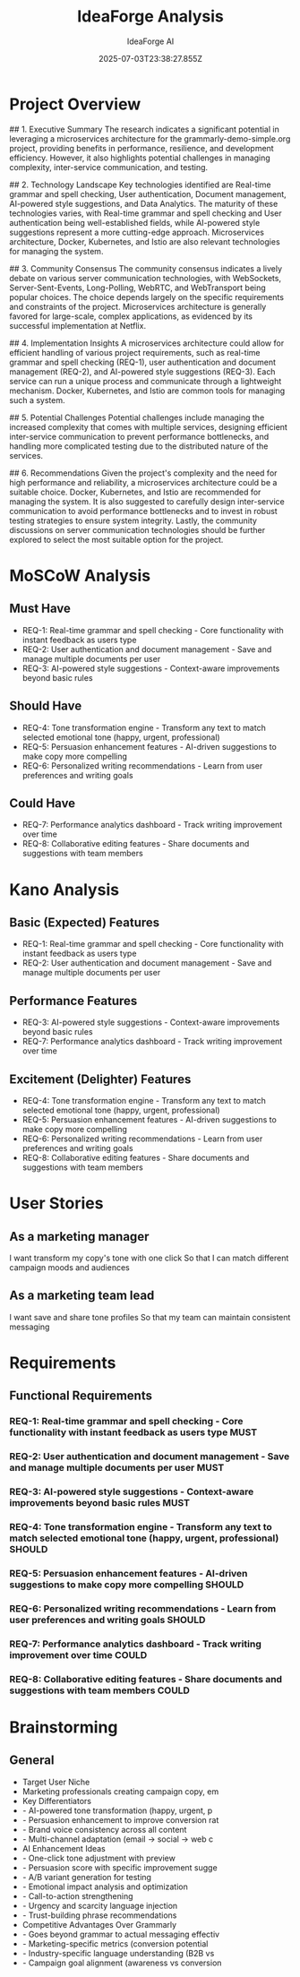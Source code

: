 #+TITLE: IdeaForge Analysis
#+AUTHOR: IdeaForge AI
#+DATE: 2025-07-03T23:38:27.855Z

* Project Overview
## 1. Executive Summary
The research indicates a significant potential in leveraging a microservices architecture for the grammarly-demo-simple.org project, providing benefits in performance, resilience, and development efficiency. However, it also highlights potential challenges in managing complexity, inter-service communication, and testing.

## 2. Technology Landscape
Key technologies identified are Real-time grammar and spell checking, User authentication, Document management, AI-powered style suggestions, and Data Analytics. The maturity of these technologies varies, with Real-time grammar and spell checking and User authentication being well-established fields, while AI-powered style suggestions represent a more cutting-edge approach. Microservices architecture, Docker, Kubernetes, and Istio are also relevant technologies for managing the system.

## 3. Community Consensus
The community consensus indicates a lively debate on various server communication technologies, with WebSockets, Server-Sent-Events, Long-Polling, WebRTC, and WebTransport being popular choices. The choice depends largely on the specific requirements and constraints of the project. Microservices architecture is generally favored for large-scale, complex applications, as evidenced by its successful implementation at Netflix.

## 4. Implementation Insights
A microservices architecture could allow for efficient handling of various project requirements, such as real-time grammar and spell checking (REQ-1), user authentication and document management (REQ-2), and AI-powered style suggestions (REQ-3). Each service can run a unique process and communicate through a lightweight mechanism. Docker, Kubernetes, and Istio are common tools for managing such a system. 

## 5. Potential Challenges
Potential challenges include managing the increased complexity that comes with multiple services, designing efficient inter-service communication to prevent performance bottlenecks, and handling more complicated testing due to the distributed nature of the services. 

## 6. Recommendations
Given the project's complexity and the need for high performance and reliability, a microservices architecture could be a suitable choice. Docker, Kubernetes, and Istio are recommended for managing the system. It is also suggested to carefully design inter-service communication to avoid performance bottlenecks and to invest in robust testing strategies to ensure system integrity. Lastly, the community discussions on server communication technologies should be further explored to select the most suitable option for the project.

* MoSCoW Analysis
** Must Have
   - REQ-1: Real-time grammar and spell checking - Core functionality with instant feedback as users type
   - REQ-2: User authentication and document management - Save and manage multiple documents per user
   - REQ-3: AI-powered style suggestions - Context-aware improvements beyond basic rules

** Should Have
   - REQ-4: Tone transformation engine - Transform any text to match selected emotional tone (happy, urgent, professional)
   - REQ-5: Persuasion enhancement features - AI-driven suggestions to make copy more compelling
   - REQ-6: Personalized writing recommendations - Learn from user preferences and writing goals

** Could Have
   - REQ-7: Performance analytics dashboard - Track writing improvement over time
   - REQ-8: Collaborative editing features - Share documents and suggestions with team members

* Kano Analysis
** Basic (Expected) Features
   - REQ-1: Real-time grammar and spell checking - Core functionality with instant feedback as users type
   - REQ-2: User authentication and document management - Save and manage multiple documents per user

** Performance Features
   - REQ-3: AI-powered style suggestions - Context-aware improvements beyond basic rules
   - REQ-7: Performance analytics dashboard - Track writing improvement over time

** Excitement (Delighter) Features
   - REQ-4: Tone transformation engine - Transform any text to match selected emotional tone (happy, urgent, professional)
   - REQ-5: Persuasion enhancement features - AI-driven suggestions to make copy more compelling
   - REQ-6: Personalized writing recommendations - Learn from user preferences and writing goals
   - REQ-8: Collaborative editing features - Share documents and suggestions with team members

* User Stories
** As a marketing manager
   I want transform my copy's tone with one click
   So that I can match different campaign moods and audiences

** As a marketing team lead
   I want save and share tone profiles
   So that my team can maintain consistent messaging

* Requirements
** Functional Requirements
*** REQ-1: Real-time grammar and spell checking - Core functionality with instant feedback as users type :MUST:

*** REQ-2: User authentication and document management - Save and manage multiple documents per user :MUST:

*** REQ-3: AI-powered style suggestions - Context-aware improvements beyond basic rules :MUST:

*** REQ-4: Tone transformation engine - Transform any text to match selected emotional tone (happy, urgent, professional) :SHOULD:

*** REQ-5: Persuasion enhancement features - AI-driven suggestions to make copy more compelling :SHOULD:

*** REQ-6: Personalized writing recommendations - Learn from user preferences and writing goals :SHOULD:

*** REQ-7: Performance analytics dashboard - Track writing improvement over time :COULD:

*** REQ-8: Collaborative editing features - Share documents and suggestions with team members :COULD:

* Brainstorming
** General
   - Target User Niche
   - Marketing professionals creating campaign copy, em
   - Key Differentiators
   - - AI-powered tone transformation (happy, urgent, p
   - - Persuasion enhancement to improve conversion rat
   - - Brand voice consistency across all content
   - - Multi-channel adaptation (email → social → web c
   - AI Enhancement Ideas
   - - One-click tone adjustment with preview
   - - Persuasion score with specific improvement sugge
   - - A/B variant generation for testing
   - - Emotional impact analysis and optimization
   - - Call-to-action strengthening
   - - Urgency and scarcity language injection
   - - Trust-building phrase recommendations
   - Competitive Advantages Over Grammarly
   - - Goes beyond grammar to actual messaging effectiv
   - - Marketing-specific metrics (conversion potential
   - - Industry-specific language understanding (B2B vs
   - - Campaign goal alignment (awareness vs conversion
